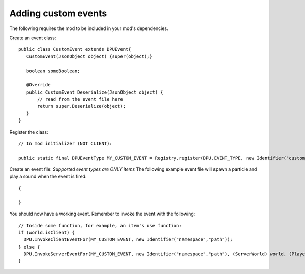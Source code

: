 Adding custom events
==============
The following requires the mod to be included in your mod's dependencies.

Create an event class:
::
   public class CustomEvent extends DPUEvent{
      CustomEvent(JsonObject object) {super(object);}
      
      boolean someBoolean;
      
      @Override
      public CustomEvent Deserialize(JsonObject object) {
          // read from the event file here
          return super.Deserialize(object);
      }
   }

Register the class:
::
  // In mod initializer (NOT CLIENT):
  
  public static final DPUEventType MY_CUSTOM_EVENT = Registry.register(DPU.EVENT_TYPE, new Identifier("custom_event"), new DPUEventType(CustomEvent.class));


Create an event file:
*Supported event types are ONLY items*
The following example event file will spawn a particle and play a sound when the event is fired:
::
  {
      
  }
  
You should now have a working event. Remember to invoke the event with the following: 
::
  // Inside some function, for example, an item's use function:
  if (world.isClient) {
    DPU.InvokeClientEventFor(MY_CUSTOM_EVENT, new Identifier("namespace","path"));
  } else {
    DPU.InvokeServerEventFor(MY_CUSTOM_EVENT, new Identifier("namespace","path"), (ServerWorld) world, (PlayerEntity)user);
  }
